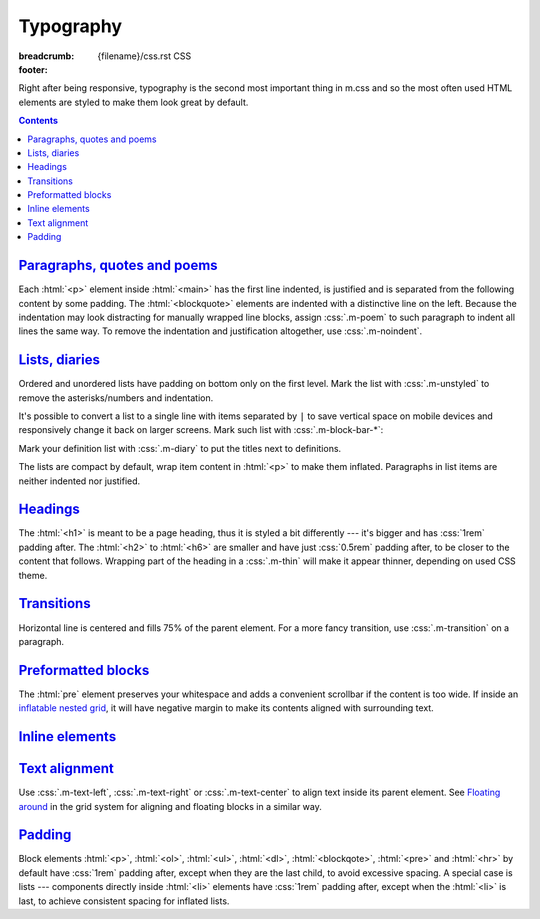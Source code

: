 ..
    This file is part of m.css.

    Copyright © 2017, 2018 Vladimír Vondruš <mosra@centrum.cz>

    Permission is hereby granted, free of charge, to any person obtaining a
    copy of this software and associated documentation files (the "Software"),
    to deal in the Software without restriction, including without limitation
    the rights to use, copy, modify, merge, publish, distribute, sublicense,
    and/or sell copies of the Software, and to permit persons to whom the
    Software is furnished to do so, subject to the following conditions:

    The above copyright notice and this permission notice shall be included
    in all copies or substantial portions of the Software.

    THE SOFTWARE IS PROVIDED "AS IS", WITHOUT WARRANTY OF ANY KIND, EXPRESS OR
    IMPLIED, INCLUDING BUT NOT LIMITED TO THE WARRANTIES OF MERCHANTABILITY,
    FITNESS FOR A PARTICULAR PURPOSE AND NONINFRINGEMENT. IN NO EVENT SHALL
    THE AUTHORS OR COPYRIGHT HOLDERS BE LIABLE FOR ANY CLAIM, DAMAGES OR OTHER
    LIABILITY, WHETHER IN AN ACTION OF CONTRACT, TORT OR OTHERWISE, ARISING
    FROM, OUT OF OR IN CONNECTION WITH THE SOFTWARE OR THE USE OR OTHER
    DEALINGS IN THE SOFTWARE.
..

Typography
##########

:breadcrumb: {filename}/css.rst CSS
:footer:
    .. note-dim::
        :class: m-text-center

        `« Grid <{filename}/css/grid.rst>`_ | `CSS <{filename}/css.rst>`_ | `Components » <{filename}/css/components.rst>`_

.. role:: css(code)
    :language: css
.. role:: html(code)
    :language: html

Right after being responsive, typography is the second most important thing in
m.css and so the most often used HTML elements are styled to make them look
great by default.

.. contents::
    :class: m-block m-default

`Paragraphs, quotes and poems`_
===============================

Each :html:`<p>` element inside :html:`<main>` has the first line indented, is
justified and is separated from the following content by some padding. The
:html:`<blockquote>` elements are indented with a distinctive line on the left.
Because the indentation may look distracting for manually wrapped line blocks,
assign :css:`.m-poem` to such paragraph to indent all lines the same way. To
remove the indentation and justification altogether, use :css:`.m-noindent`.

.. code-figure::

    .. code:: html

        <p>Lorem ipsum dolor sit amet, consectetur adipiscing elit. Aenean id elit
        posuere, consectetur magna congue, sagittis est. Pellentesque est neque,
        aliquet nec consectetur in, mattis ac diam. Aliquam placerat justo ut purus
        interdum, ac placerat lacus consequat.</p>

        <blockquote><p>Ut dictum enim posuere metus porta, et aliquam ex condimentum.
        Proin sagittis nisi leo, ac pellentesque purus bibendum sit
        amet.</p></blockquote>

        <p class="m-poem">
        Curabitur<br/>
        sodales<br/>
        arcu<br/>
        elit</p>

        <p class="m-noindent">Mauris id suscipit mauris, in scelerisque lectus. Aenean
        nec nunc eu sem tincidunt imperdiet ut non elit. Integer nisi tellus,
        ullamcorper vitae euismod quis, venenatis eu nulla.</p>

    .. raw:: html

        <p>Lorem ipsum dolor sit amet, consectetur adipiscing elit. Aenean id elit
        posuere, consectetur magna congue, sagittis est. Pellentesque est neque,
        aliquet nec consectetur in, mattis ac diam. Aliquam placerat justo ut purus
        interdum, ac placerat lacus consequat.</p>

        <blockquote><p>Ut dictum enim posuere metus porta, et aliquam ex condimentum.
        Proin sagittis nisi leo, ac pellentesque purus bibendum sit
        amet.</p></blockquote>

        <p class="m-poem">
        Curabitur<br/>
        sodales<br/>
        arcu<br/>
        elit</p>

        <p class="m-noindent">Mauris id suscipit mauris, in scelerisque lectus. Aenean
        nec nunc eu sem tincidunt imperdiet ut non elit. Integer nisi tellus,
        ullamcorper vitae euismod quis, venenatis eu nulla.</p>

`Lists, diaries`_
=================

Ordered and unordered lists have padding on bottom only on the first level.
Mark the list with :css:`.m-unstyled` to remove the asterisks/numbers and
indentation.

.. code-figure::

    .. code:: html

        <ul>
          <li>Item 1</li>
          <li>
            Item 2
            <ol>
              <li>An item</li>
              <li>Another item</li>
            </ol>
          </li>
          <li>Item 3</li>
        </ul>

        <ol class="m-unstyled">
          <li>Item of an unstyled list</li>
          <li>Another item of an unstyled list</li>
        </ol>

    .. raw:: html

        <ul>
        <li>Item 1</li>
        <li>
          Item 2
          <ol>
            <li>An item</li>
            <li>Another item</li>
          </ol>
        </li>
        <li>Item 3</li>
        </ul>

        <ol class="m-unstyled">
          <li>Item of an unstyled list</li>
          <li>Another item of an unstyled list</li>
        </ol>

It's possible to convert a list to a single line with items separated by ``|``
to save vertical space on mobile devices and responsively change it back on
larger screens. Mark such list with :css:`.m-block-bar-*`:

.. code-figure::

    .. code:: html

        <ul class="m-block-bar-m">
          <li>Item 1</li>
          <li>Item 2</li>
          <li>Item 3</li>
        </ul>

    .. raw:: html

        <ul class="m-block-bar-m">
          <li>Item 1</li>
          <li>Item 2</li>
          <li>Item 3</li>
        </ul>

.. note-success::

    Shrink your browser window to see the effect in the above list.

Mark your definition list with :css:`.m-diary` to put the titles next to
definitions.

.. code-figure::

    .. code:: html

        <dl class="m-diary">
          <dt>07:30:15</dt>
          <dd>Woke up. The hangover is crazy today.</dd>
          <dt>13:47:45</dt>
          <dd>Got up from bed. Trying to find something to eat.</dd>
          <dt>23:34:13</dt>
          <dd>Finally put my pants on. Too late.</dd>
        </dl>

    .. raw:: html

        <dl class="m-diary">
          <dt>07:30:15</dt>
          <dd>Woke up. The hangover is crazy today.</dd>
          <dt>13:47:45</dt>
          <dd>Got up from bed. Trying to find something to eat.</dd>
          <dt>23:34:13</dt>
          <dd>Finally put my pants on. Too late.</dd>
        </dl>

The lists are compact by default, wrap item content in :html:`<p>` to make them
inflated. Paragraphs in list items are neither indented nor justified.

.. code-figure::

    .. code:: html

        <ul>
          <li>
            <p>Item 1, first paragraph.</p>
            <p>Item 1, second paragraph.</p>
          </li>
          <li>
            <p>Item 2</p>
            <ol>
              <li><p>An item</p></li>
              <li><p>Another item</p></li>
            </ol>
          </li>
          <li><p>Item 3</p></li>
        </ul>

    .. raw:: html

        <ul>
          <li>
            <p>Item 1, first paragraph.</p>
            <p>Item 1, second paragraph.</p>
          </li>
          <li>
            <p>Item 2</p>
            <ol>
              <li><p>An item</p></li>
              <li><p>Another item</p></li>
            </ol>
          </li>
          <li><p>Item 3</p></li>
        </ul>

`Headings`_
===========

The :html:`<h1>` is meant to be a page heading, thus it is styled a bit
differently --- it's bigger and has :css:`1rem` padding after. The :html:`<h2>`
to :html:`<h6>` are smaller and have just :css:`0.5rem` padding after, to be
closer to the content that follows. Wrapping part of the heading in a
:css:`.m-thin` will make it appear thinner, depending on used CSS theme.

.. code-figure::

    .. code:: html

        <h1>Heading 1 <span class="m-thin">with subtitle</span></h1>
        <h2>Heading 2 <span class="m-thin">with subtitle</span></h2>
        <h3>Heading 3 <span class="m-thin">with subtitle</span></h3>
        <h4>Heading 4 <span class="m-thin">with subtitle</span></h4>
        <h5>Heading 5 <span class="m-thin">with subtitle</span></h5>
        <h6>Heading 6 <span class="m-thin">with subtitle</span></h6>

    .. raw:: html

        <h1>Heading 1 <span class="m-thin">with subtitle</span></h1>
        <h2>Heading 2 <span class="m-thin">with subtitle</span></h2>
        <h3>Heading 3 <span class="m-thin">with subtitle</span></h3>
        <h4>Heading 4 <span class="m-thin">with subtitle</span></h4>
        <h5>Heading 5 <span class="m-thin">with subtitle</span></h5>
        <h6>Heading 6 <span class="m-thin">with subtitle</span></h6>

.. note-warning::

    Headings are styled in a slightly different way for
    `page sections <{filename}/css/page-layout.rst#main-content>`_ and
    `article headers <{filename}/css/page-layout.rst#articles>`_, clicks the
    links for more information. There is also a possibility to put
    `breadcrumb navigation <{filename}/css/page-layout.rst#breadcrumb-navigation>`_
    in the :html:`<h1>` element.

`Transitions`_
==============

Horizontal line is centered and fills 75% of the parent element. For a more
fancy transition, use :css:`.m-transition` on a paragraph.

.. code-figure::

    .. code:: html

        ...
        <hr/>
        ...
        <p class="m-transition">~ ~ ~</p>
        ...

    .. raw:: html

        <p>Vivamus dui quam, volutpat eu lorem sit amet, molestie tristique erat.
        Vestibulum dapibus est eu risus pellentesque volutpat.</p>
        <hr/>
        <p>Aenean tellus turpis, suscipit quis iaculis ut, suscipit nec magna.
        Vestibulum finibus sit amet neque nec volutpat. Suspendisse sit amet nisl in
        orci posuere mattis.</p>
        <p class="m-transition">~ ~ ~</p>
        <p> Praesent eu metus sed felis faucibus placerat ut eu quam. Aliquam convallis
        accumsan ante sit amet iaculis. Phasellus rhoncus hendrerit leo vitae lacinia.
        Maecenas iaculis dui ex, eu interdum lacus ornare sit amet.</p>

.. note-info::

    Transitions can be conveniently created with a :rst:`.. transition::`
    directive in your :abbr:`reST <reStructuredText>` markup using the
    `Pelican Components plugin <{filename}/plugins/components.rst#transitions>`_.

`Preformatted blocks`_
======================

The :html:`pre` element preserves your whitespace and adds a convenient
scrollbar if the content is too wide. If inside an
`inflatable nested grid <{filename}/css/grid.rst#inflatable-nested-grid>`_, it
will have negative margin to make its contents aligned with surrounding text.

.. code-figure::

    .. code:: html

        <pre>
        int main() {
            return 0;
        }
        </pre>

    .. raw:: html

        <pre>
        int main() {
            return 0;
        }
        </pre>

.. note-info::

    The Components page has additional information about
    `code block styling <{filename}/css/components.rst#code>`_.

`Inline elements`_
==================

.. code-figure::

    .. code:: html

        A <a href="#">link</a>, <em>emphasised text</em>, <strong>strong text</strong>,
        <abbr title="abbreviation">abbr</abbr> shown inside a normal text flow to
        verify that they don't break text flow. Then there is <small>small text</small>,
        <sup>super</sup>, <sub>sub</sub> and <s>that is probably all I can think of
        right now</s> oh, there is also <mark>marked text</mark> and
        <code>int a = some_code();</code>.

    .. raw:: html

        A <a href="#">link</a>, <em>emphasised text</em>, <strong>strong text</strong>,
        <abbr title="abbreviation">abbr</abbr> shown inside a normal text flow to
        verify that they don't break text flow. Then there is <small>small text</small>,
        <sup>super</sup>, <sub>sub</sub> and <s>that is probably all I can think of
        right now</s> oh, there is also <mark>marked text</mark> and
        <code>int a = some_code();</code>.

.. note-info::

    The Components page has additional information about
    `text styling <{filename}/css/components.rst#text>`_.

`Text alignment`_
=================

Use :css:`.m-text-left`, :css:`.m-text-right` or :css:`.m-text-center` to
align text inside its parent element. See
`Floating around <{filename}/css/grid.rst#floating-around>`_ in the grid system
for aligning and floating blocks in a similar way.

`Padding`_
==========

Block elements :html:`<p>`, :html:`<ol>`, :html:`<ul>`, :html:`<dl>`,
:html:`<blockqote>`, :html:`<pre>` and :html:`<hr>` by default have :css:`1rem`
padding after, except when they are the last child, to avoid excessive spacing.
A special case is lists --- components directly inside :html:`<li>` elements
have :css:`1rem` padding after, except when the :html:`<li>` is last, to
achieve consistent spacing for inflated lists.
